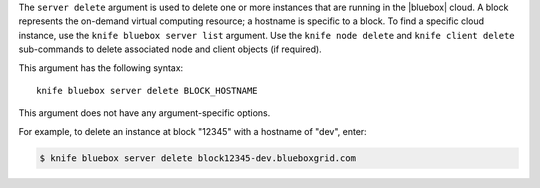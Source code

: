 .. The contents of this file are included in multiple topics.
.. This file describes a command or a sub-command for Knife.
.. This file should not be changed in a way that hinders its ability to appear in multiple documentation sets.


The ``server delete`` argument is used to delete one or more instances that are running in the |bluebox| cloud. A block represents the on-demand virtual computing resource; a hostname is specific to a block. To find a specific cloud instance, use the ``knife bluebox server list`` argument. Use the ``knife node delete`` and ``knife client delete`` sub-commands to delete associated node and client objects (if required).

This argument has the following syntax::

   knife bluebox server delete BLOCK_HOSTNAME

This argument does not have any argument-specific options.

For example, to delete an instance at block "12345" with a hostname of "dev", enter:

.. code-block:: bash

   $ knife bluebox server delete block12345-dev.blueboxgrid.com
